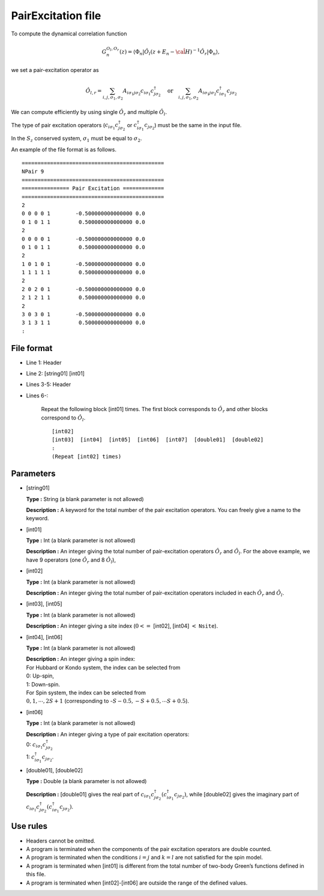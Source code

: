 .. highlight:: none

.. _Subsec:pairexcitation:

PairExcitation file
-------------------

To compute the dynamical correlation function

.. math:: G_n^{O_l,O_r}(z) = \langle \Phi_n | \hat{O}_l (z + E_n - \hat{\cal H})^{-1} \hat{O}_r| \Phi_n \rangle,

we set a pair-excitation operator as

.. math::

    \hat{O}_{l,r} = \sum_{i, j, \sigma_1, \sigma_2} A_{i \sigma_1 j \sigma_2}
    c_{i \sigma_1}c_{j \sigma_2}^{\dagger} \quad \textrm{or} \quad
    \sum_{i, j, \sigma_1, \sigma_2} A_{i \sigma_1 j \sigma_2}
    c_{i\sigma_1}^{\dagger}c_{j\sigma_2}

We can compute efficiently by using single :math:`\hat{O}_r` and multiple :math:`\hat{O}_l`.

The type of pair excitation operators (:math:`c_{i\sigma_1}c_{j\sigma_2}^{\dagger}` or
:math:`c_{i\sigma_1}^{\dagger}c_{j\sigma_2}`) must be the same in the input file.

In the :math:`S_z` conserved system, :math:`\sigma_1` must be equal to :math:`\sigma_2`.

An example of the file format is as follows.

::

    =============================================
    NPair 9
    =============================================
    =============== Pair Excitation =============
    =============================================
    2
    0 0 0 0 1        -0.500000000000000 0.0
    0 1 0 1 1         0.500000000000000 0.0
    2
    0 0 0 0 1        -0.500000000000000 0.0
    0 1 0 1 1         0.500000000000000 0.0
    2
    1 0 1 0 1        -0.500000000000000 0.0
    1 1 1 1 1         0.500000000000000 0.0
    2
    2 0 2 0 1        -0.500000000000000 0.0
    2 1 2 1 1         0.500000000000000 0.0
    2
    3 0 3 0 1        -0.500000000000000 0.0
    3 1 3 1 1         0.500000000000000 0.0
    :

.. _file_format_16:

File format
~~~~~~~~~~~

*  Line 1: Header

*  Line 2: [string01] [int01]

*  Lines 3-5: Header

*  Lines 6-:

    Repeat the following block [int01] times.
    The first block corresponds to :math:`\hat{O}_{r}` and other blocks correspond to :math:`\hat{O}_{l}`.
    
    ::
      
        [int02]
        [int03]  [int04]  [int05]  [int06]  [int07]  [double01]  [double02]
        :
        (Repeat [int02] times)

.. _parameters_16:

Parameters
~~~~~~~~~~

*  [string01]

   **Type :** String (a blank parameter is not allowed)

   **Description :** A keyword for the total number of the pair
   excitation operators. You can freely give a name to the keyword.

*  [int01]

   **Type :** Int (a blank parameter is not allowed)

   **Description :** An integer giving the total number of pair-excitation operators
   :math:`\hat{O}_r` and :math:`\hat{O}_l`.
   For the above example, we have 9 operators (one :math:`\hat{O}_{r}` and 8 :math:`\hat{O}_{l}`),

*  [int02]

   **Type :** Int (a blank parameter is not allowed)

   **Description :** An integer giving the total number of pair-excitation operators
   included in each :math:`\hat{O}_r` and :math:`\hat{O}_l`.

*  [int03], [int05]

   **Type :** Int (a blank parameter is not allowed)

   **Description :** An integer giving a site index
   (:math:`0<=` [int02], [int04] :math:`<` ``Nsite``).

*  [int04], [int06]

   **Type :** Int (a blank parameter is not allowed)

   | **Description :** An integer giving a spin index:
   | For Hubbard or Kondo system, the index can be selected from
   | 0: Up-spin,
   | 1: Down-spin.
   | For Spin system, the index can be selected from
   | :math:`0, 1, \cdots, 2S+1` (corresponding to
     -:math:`S-0.5, -S+0.5, \cdots S+0.5`).

*  [int06]

   **Type :** Int (a blank parameter is not allowed)

   | **Description :** An integer giving a type of pair excitation
     operators:
   | 0: :math:`c_{i\sigma_1}c_{j\sigma_2}^{\dagger}`
   | 1: :math:`c_{i\sigma_1}^{\dagger}c_{j\sigma_2}`.

*  [double01], [double02]

   **Type :** Double (a blank parameter is not allowed)

   **Description :** [double01] gives the real part
   of
   :math:`c_{i\sigma_1}c_{j\sigma_2}^{\dagger} ( c_{i\sigma_1}^{\dagger}c_{j\sigma_2})`,
   while [double02] gives the imaginary part of
   :math:`c_{i\sigma_1}c_{j\sigma_2}^{\dagger} ( c_{i\sigma_1}^{\dagger}c_{j\sigma_2})`.

.. _use_rules_16:

Use rules
~~~~~~~~~

*  Headers cannot be omitted.

*  A program is terminated when the components of the pair excitation
   operators are double counted.

*  A program is terminated when the conditions :math:`i=j` and
   :math:`k=l` are not satisfied for the spin model.

*  A program is terminated when [int01] is different
   from the total number of two-body Green’s functions defined in this
   file.

*  A program is terminated when
   [int02]-[int06] are outside
   the range of the defined values.

.. raw:: latex

   \newpage
